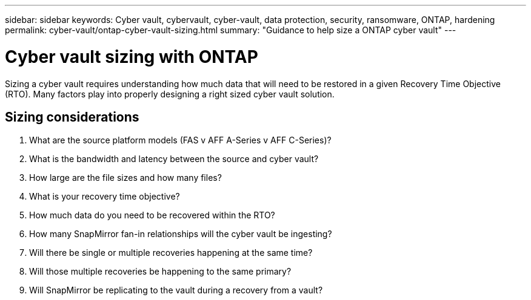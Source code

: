 ---
sidebar: sidebar
keywords: Cyber vault, cybervault, cyber-vault, data protection, security, ransomware, ONTAP, hardening
permalink: cyber-vault/ontap-cyber-vault-sizing.html
summary: "Guidance to help size a ONTAP cyber vault"
---

= Cyber vault sizing with ONTAP
:hardbreaks:
:nofooter:
:icons: font
:linkattrs:
:imagesdir: ../media/

[.lead]
Sizing a cyber vault requires understanding how much data that will need to be restored in a given Recovery Time Objective (RTO).  Many factors play into properly designing a right sized cyber vault solution.

== Sizing considerations

. What are the source platform models (FAS v AFF A-Series v AFF C-Series)?
. What is the bandwidth and latency between the source and cyber vault?
. How large are the file sizes and how many files?
. What is your recovery time objective?
. How much data do you need to be recovered within the RTO?
. How many SnapMirror fan-in relationships will the cyber vault be ingesting?
. Will there be single or multiple recoveries happening at the same time?
. Will those multiple recoveries be happening to the same primary?
. Will SnapMirror be replicating to the vault during a recovery from a vault?